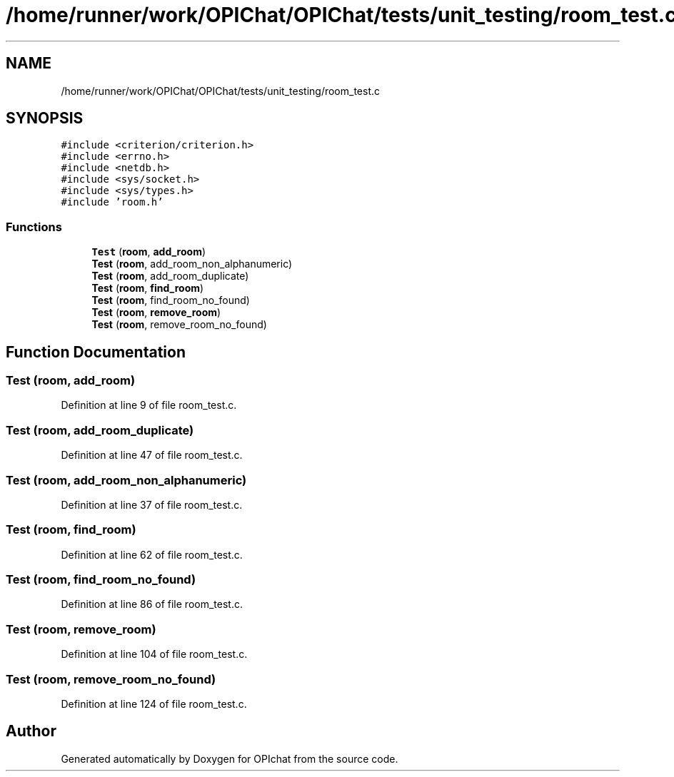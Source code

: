.TH "/home/runner/work/OPIChat/OPIChat/tests/unit_testing/room_test.c" 3 "Wed Feb 9 2022" "OPIchat" \" -*- nroff -*-
.ad l
.nh
.SH NAME
/home/runner/work/OPIChat/OPIChat/tests/unit_testing/room_test.c
.SH SYNOPSIS
.br
.PP
\fC#include <criterion/criterion\&.h>\fP
.br
\fC#include <errno\&.h>\fP
.br
\fC#include <netdb\&.h>\fP
.br
\fC#include <sys/socket\&.h>\fP
.br
\fC#include <sys/types\&.h>\fP
.br
\fC#include 'room\&.h'\fP
.br

.SS "Functions"

.in +1c
.ti -1c
.RI "\fBTest\fP (\fBroom\fP, \fBadd_room\fP)"
.br
.ti -1c
.RI "\fBTest\fP (\fBroom\fP, add_room_non_alphanumeric)"
.br
.ti -1c
.RI "\fBTest\fP (\fBroom\fP, add_room_duplicate)"
.br
.ti -1c
.RI "\fBTest\fP (\fBroom\fP, \fBfind_room\fP)"
.br
.ti -1c
.RI "\fBTest\fP (\fBroom\fP, find_room_no_found)"
.br
.ti -1c
.RI "\fBTest\fP (\fBroom\fP, \fBremove_room\fP)"
.br
.ti -1c
.RI "\fBTest\fP (\fBroom\fP, remove_room_no_found)"
.br
.in -1c
.SH "Function Documentation"
.PP 
.SS "Test (\fBroom\fP, \fBadd_room\fP)"

.PP
Definition at line 9 of file room_test\&.c\&.
.SS "Test (\fBroom\fP, add_room_duplicate)"

.PP
Definition at line 47 of file room_test\&.c\&.
.SS "Test (\fBroom\fP, add_room_non_alphanumeric)"

.PP
Definition at line 37 of file room_test\&.c\&.
.SS "Test (\fBroom\fP, \fBfind_room\fP)"

.PP
Definition at line 62 of file room_test\&.c\&.
.SS "Test (\fBroom\fP, find_room_no_found)"

.PP
Definition at line 86 of file room_test\&.c\&.
.SS "Test (\fBroom\fP, \fBremove_room\fP)"

.PP
Definition at line 104 of file room_test\&.c\&.
.SS "Test (\fBroom\fP, remove_room_no_found)"

.PP
Definition at line 124 of file room_test\&.c\&.
.SH "Author"
.PP 
Generated automatically by Doxygen for OPIchat from the source code\&.
